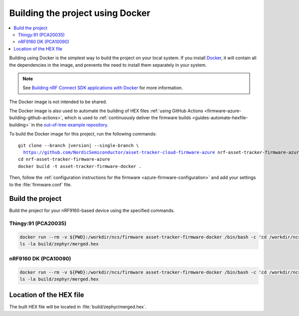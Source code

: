 .. _firmware-azure-building-docker:

Building the project using Docker
#################################

.. contents::
   :local:
   :depth: 2

Building using Docker is the simplest way to build the project on your local system.
If you install `Docker <https://www.docker.com/>`_, it will contain all the dependencies in the image, and prevents the need to install them separately in your system.

.. note::

    See `Building nRF Connect SDK applications with Docker <https://devzone.nordicsemi.com/nordic/nrf-connect-sdk-guides/b/getting-started/posts/build-ncs-application-firmware-images-using-docker>`_ for more information.

The Docker image is not intended to be shared.

The Docker image is also used to automate the building of HEX files :ref:`using GitHub Actions <firmware-azure-building-github-actions>`, which is used to :ref:`continuously deliver the firmware builds <guides-automate-hexfile-building>` in the `out-of-tree example repository <https://github.com/NordicSemiconductor/asset-tracker-cloud-firmware-azure>`_.

To build the Docker image for this project, run the following commands:

.. parsed-literal::

    git clone --branch |version| --single-branch \\
      https://github.com/NordicSemiconductor/asset-tracker-cloud-firmware-azure nrf-asset-tracker-firmware-azure
    cd nrf-asset-tracker-firmware-azure
    docker build -t asset-tracker-firmware-docker .

Then, follow the :ref:`configuration instructions for the firmware <azure-firmware-configuration>` and add your settings to the :file:`firmware.conf` file.

Build the project
*****************

Build the project for your nRF9160-based device using the specified commands.

Thingy:91 (PCA20035)
====================

.. code-block:: bash

    docker run --rm -v ${PWD}:/workdir/ncs/firmware asset-tracker-firmware-docker /bin/bash -c 'cd /workdir/ncs/firmware; west build -p always -b thingy91_nrf9160ns -- -DOVERLAY_CONFIG="overlay-azure.conf;overlay-debug.conf;asset-tracker-cloud-firmware-azure.conf;firmware.conf"'
    ls -la build/zephyr/merged.hex

nRF9160 DK (PCA10090)
=====================

.. code-block:: bash

    docker run --rm -v ${PWD}:/workdir/ncs/firmware asset-tracker-firmware-docker /bin/bash -c 'cd /workdir/ncs/firmware; west build -p always -b nrf9160dk_nrf9160ns -- -DOVERLAY_CONFIG="overlay-azure.conf;overlay-debug.conf;asset-tracker-cloud-firmware-azure.conf;firmware.conf"'
    ls -la build/zephyr/merged.hex

Location of the HEX file
************************

The built HEX file will be located in :file:`build/zephyr/merged.hex`.
